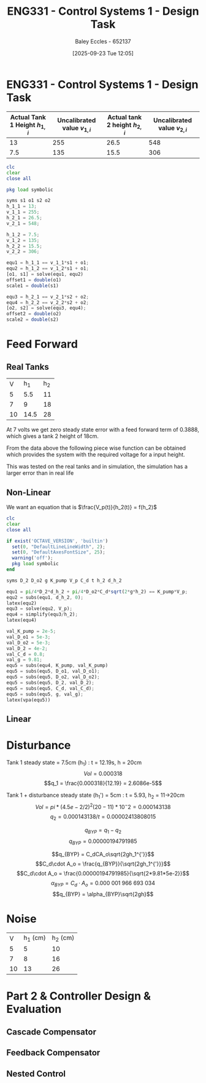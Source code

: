 :PROPERTIES:
:ID:       30e0f262-edfa-442f-8e1c-7abf03e3ed19
:END:
#+title: ENG331 - Control Systems 1 - Design Task
#+date: [2025-09-23 Tue 12:05]
#+AUTHOR: Baley Eccles - 652137
#+STARTUP: latexpreview

* ENG331 - Control Systems 1 - Design Task
|--------------------------------+------------------------------+--------------------------------+------------------------------|
| Actual Tank 1 Height $h_{1,i}$ | Uncalibrated value $v_{1,i}$ | Actual tank 2 height $h_{2,i}$ | Uncalibrated value $v_{2,i}$ |
|--------------------------------+------------------------------+--------------------------------+------------------------------|
|                             13 |                          255 |                           26.5 |                          548 |
|--------------------------------+------------------------------+--------------------------------+------------------------------|
|                            7.5 |                          135 |                           15.5 |                          306 |
|--------------------------------+------------------------------+--------------------------------+------------------------------|
#+BEGIN_SRC octave :exports code :results output :session Q1
clc
clear
close all

pkg load symbolic

syms s1 o1 s2 o2
h_1_1 = 13;
v_1_1 = 255;
h_2_1 = 26.5;
v_2_1 = 548;

h_1_2 = 7.5;
v_1_2 = 135;
h_2_2 = 15.5;
v_2_2 = 306;

equ1 = h_1_1 == v_1_1*s1 + o1;
equ2 = h_1_2 == v_1_2*s1 + o1;
[o1, s1] = solve(equ1, equ2)
offset1 = double(o1)
scale1 = double(s1)

equ3 = h_2_1 == v_2_1*s2 + o2;
equ4 = h_2_2 == v_2_2*s2 + o2;
[o2, s2] = solve(equ3, equ4);
offset2 = double(o2)
scale2 = double(s2)
#+END_SRC

#+RESULTS:
#+begin_example
warning: passing floating-point values to sym is dangerous, see "help sym"
warning: called from
    double_to_sym_heuristic at line 50 column 7
    sym at line 384 column 13
    eq at line 93 column 5
o1 = (sym)

  21
  ──
  16

s1 = (sym)

  11 
  ───
  240
offset1 = 1.3125
scale1 = 0.045833
warning: passing floating-point values to sym is dangerous, see "help sym"
warning: called from
    double_to_sym_heuristic at line 50 column 7
    sym at line 384 column 13
    eq at line 93 column 5
warning: passing floating-point values to sym is dangerous, see "help sym"
warning: called from
    double_to_sym_heuristic at line 50 column 7
    sym at line 384 column 13
    eq at line 93 column 5
offset2 = 1.5909
scale2 = 0.045455
#+end_example

* Feed Forward
** Real Tanks
|  V |  h_1 | h_2 |
|  5 |  5.5 |  11 |
|  7 |    9 |  18 |
| 10 | 14.5 |  28 |

At 7 volts we get zero steady state error with a feed forward term of 0.3888, which gives a tank 2 height of 18cm.

From the data above the following piece wise function can be obtained which provides the system with the required voltage for a input height.
\begin{cases}
V = 0.022h           & 0 < h < 0.11 \\
V = 0.035h - 0.065   & 0.11 < h < 0.18 \\
V = -0.01429h + 0.28 & 0.18 < h < \infty
\end{cases}
This was tested on the real tanks and in simulation, the simulation has a larger error than in real life

** Non-Linear
We want an equation that is $\frac{V_p(t)}{h_2(t)} = f(h_2)$
\begin{align*}
K_{pump}V_p(t) &= \frac{\pi}{4} D_2^2 \frac{dh_2(t)}{dt} + \frac{\pi}{4}D_{o2}^2C_d\sqrt{2gh_2(t)} \\
\textrm{With } \frac{dh_2(t)}{dt} &= 0 \\
K_{pump} V_p &= \frac{\pi C_{d} D_{o2} \sqrt{2g h_{2}}}{4} \\
\Rightarrow \frac{V_p(t)}{h_2(t)} &= \frac{\pi C_{d} D_{o2} \sqrt{2g h_{2}}}{4 K_{pump} h_{2}} \\
\Rightarrow \frac{V_p(t)}{h_2(t)} &= \frac{695.77}{\sqrt{h_2}}
\end{align*}

#+BEGIN_SRC octave :exports code :results output :session Q1
clc
clear
close all

if exist('OCTAVE_VERSION', 'builtin')
  set(0, "DefaultLineLineWidth", 2);
  set(0, "DefaultAxesFontSize", 25);
  warning('off');
  pkg load symbolic
end

syms D_2 D_o2 g K_pump V_p C_d t h_2 d_h_2

equ1 = pi/4*D_2*d_h_2 + pi/4*D_o2*C_d*sqrt(2*g*h_2) == K_pump*V_p;
equ2 = subs(equ1, d_h_2, 0);
latex(equ2)
equ3 = solve(equ2, V_p);
equ4 = simplify(equ3/h_2);
latex(equ4)

val_K_pump = 2e-5;
val_D_o1 = 5e-3;
val_D_o2 = 5e-3;
val_D_2 = 4e-2;
val_C_d = 0.8;
val_g = 9.81;
equ5 = subs(equ4, K_pump, val_K_pump)
equ5 = subs(equ5, D_o1, val_D_o1);
equ5 = subs(equ5, D_o2, val_D_o2);
equ5 = subs(equ5, D_2, val_D_2);
equ5 = subs(equ5, C_d, val_C_d);
equ5 = subs(equ5, g, val_g);
latex(vpa(equ5))
#+END_SRC

#+RESULTS:
#+begin_example
\frac{\sqrt{2} \pi C_{d} D_{o2} \sqrt{g h_{2}}}{4} = K_{pump} V_{p}
\frac{\sqrt{2} \pi C_{d} D_{o2} \sqrt{g h_{2}}}{4 K_{pump} h_{2}}
equ5 = (sym)

                       ______
  12500⋅√2⋅π⋅C_d⋅Dₒ₂⋅╲╱ g⋅h₂ 
  ───────────────────────────
              h₂
error: 'D_o1' undefined near line 1, column 19
\frac{695.77589486373630782025294921827}{h_{2}^{0.5}}
#+end_example
** Linear

* Disturbance
Tank 1 steady state = 7.5cm (h_1) : t = 12.19s, h = 20cm
\[Vol = 0.000318\]
\[q_1 = \frac{0.000318}{12.19} = 2.6086e-5\]

Tank 1 + disturbance steady state (h_1') = 5cm : t = 5.93, h_2 = 11->20cm
\[Vol = pi*(4.5e-2/2)^2 (20-11)*10^-2 = 0.000143138 \]
\[q_2 = 0.000143138/t = 0.00002413808015\]

\[q_{BYP} = q_1 - q_2\]
\[q_{BYP} = 0.00000194791985\]

\[q_{BYP} = C_dCA_o\sqrt{2gh_1^{'}}\]
\[C_d\cdot A_o = \frac{q_{BYP}}{\sqrt{2gh_1^{'}}}\]
\[C_d\cdot A_o = \frac{0.00000194791985}{\sqrt{2*9.81*5e-2}}\]
\[\alpha_{BYP} = C_d\cdot A_o = 0.000\ 001\ 966\ 693\ 034\]
\[q_{BYP} = \alpha_{BYP}\sqrt{2gh}\]

* Noise
|  V | h_1 (cm) | h_2 (cm) |
|  5 |        5 |       10 |
|  7 |        8 |       16 |
| 10 |       13 |       26 |

* Part 2 & Controller Design & Evaluation

** Cascade Compensator

** Feedback Compensator

** Nested Control
